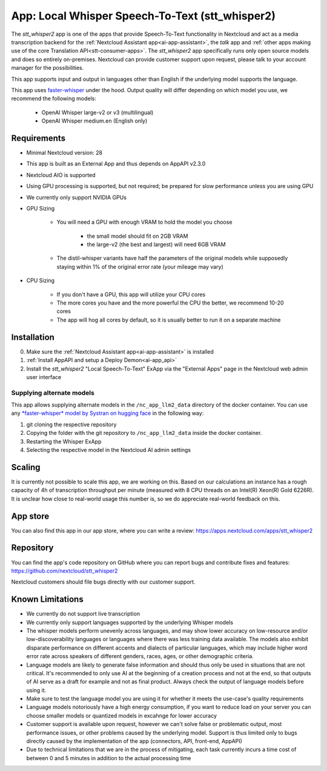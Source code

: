 ================================================
App: Local Whisper Speech-To-Text (stt_whisper2)
================================================

.. _ai-app-stt_whisper2:

The *stt_whisper2* app is one of the apps that provide Speech-To-Text functionality in Nextcloud and act as a media transcription backend for the :ref:`Nextcloud Assistant app<ai-app-assistant>`, the *talk* app and :ref:`other apps making use of the core Translation API<stt-consumer-apps>`. The *stt_whisper2* app specifically runs only open source models and does so entirely on-premises. Nextcloud can provide customer support upon request, please talk to your account manager for the possibilities.

This app supports input and output in languages other than English if the underlying model supports the language.

This app uses `faster-whisper <https://github.com/SYSTRAN/faster-whisper>`_ under the hood. Output quality will differ depending on which model you use, we recommend the following models:

 * OpenAI Whisper large-v2 or v3 (multilingual)
 * OpenAI Whisper medium.en (English only)

Requirements
------------

* Minimal Nextcloud version: 28
* This app is built as an External App and thus depends on AppAPI v2.3.0
* Nextcloud AIO is supported
* Using GPU processing is supported, but not required; be prepared for slow performance unless you are using GPU
* We currently only support NVIDIA GPUs
* GPU Sizing

   * You will need a GPU with enough VRAM to hold the model you choose

      * the small model should fit on 2GB VRAM
      * the large-v2 (the best and largest) will need 6GB VRAM

   * The distil-whisper variants have half the parameters of the original models while supposedly staying within 1% of the original error rate (your mileage may vary)

* CPU Sizing

   * If you don't have a GPU, this app will utilize your CPU cores
   * The more cores you have and the more powerful the CPU the better, we recommend 10-20 cores
   * The app will hog all cores by default, so it is usually better to run it on a separate machine

Installation
------------

0. Make sure the :ref:`Nextcloud Assistant app<ai-app-assistant>` is installed
1. :ref:`Install AppAPI and setup a Deploy Demon<ai-app_api>`
2. Install the *stt_whisper2* "Local Speech-To-Text" ExApp via the "External Apps" page in the Nextcloud web admin user interface

Supplying alternate models
~~~~~~~~~~~~~~~~~~~~~~~~~~

This app allows supplying alternate models in the ``/nc_app_llm2_data`` directory of the docker container. You can use any `*faster-whisper* model by Systran on hugging face <https://huggingface.co/Systran>`_ in the following way:

1. git cloning the respective repository
2. Copying the folder with the git repository to ``/nc_app_llm2_data`` inside the docker container.
3. Restarting the Whisper ExApp
4. Selecting the respective model in the Nextcloud AI admin settings

Scaling
-------

It is currently not possible to scale this app, we are working on this. Based on our calculations an instance has a rough capacity of 4h of transcription throughput per minute (measured with 8 CPU threads on an Intel(R) Xeon(R) Gold 6226R). It is unclear how close to real-world usage this number is, so we do appreciate real-world feedback on this.

App store
---------

You can also find this app in our app store, where you can write a review: `<https://apps.nextcloud.com/apps/stt_whisper2>`_

Repository
----------

You can find the app's code repository on GitHub where you can report bugs and contribute fixes and features: `<https://github.com/nextcloud/stt_whisper2>`_

Nextcloud customers should file bugs directly with our customer support.

Known Limitations
-----------------

* We currently do not support live transcription
* We currently only support languages supported by the underlying Whisper models
* The whisper models perform unevenly across languages, and may show lower accuracy on low-resource and/or low-discoverability languages or languages where there was less training data available. The models also exhibit disparate performance on different accents and dialects of particular languages, which may include higher word error rate across speakers of different genders, races, ages, or other demographic criteria.
* Language models are likely to generate false information and should thus only be used in situations that are not critical. It's recommended to only use AI at the beginning of a creation process and not at the end, so that outputs of AI serve as a draft for example and not as final product. Always check the output of language models before using it.
* Make sure to test the language model you are using it for whether it meets the use-case's quality requirements
* Language models notoriously have a high energy consumption, if you want to reduce load on your server you can choose smaller models or quantized models in excahnge for lower accuracy
* Customer support is available upon request, however we can't solve false or problematic output, most performance issues, or other problems caused by the underlying model. Support is thus limited only to bugs directly caused by the implementation of the app (connectors, API, front-end, AppAPI)
* Due to technical limitations that we are in the process of mitigating, each task currently incurs a time cost of between 0 and 5 minutes in addition to the actual processing time
